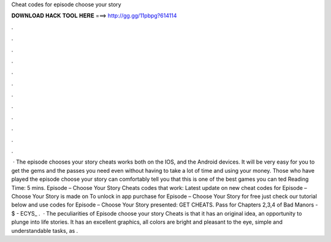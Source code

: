 Cheat codes for episode choose your story

𝐃𝐎𝐖𝐍𝐋𝐎𝐀𝐃 𝐇𝐀𝐂𝐊 𝐓𝐎𝐎𝐋 𝐇𝐄𝐑𝐄 ===> http://gg.gg/11pbpg?614114

.

.

.

.

.

.

.

.

.

.

.

.

 · The episode chooses your story cheats works both on the IOS, and the Android devices. It will be very easy for you to get the gems and the passes you need even without having to take a lot of time and using your money. Those who have played the episode choose your story can comfortably tell you that this is one of the best games you can ted Reading Time: 5 mins. Episode – Choose Your Story Cheats codes that work: Latest update on new cheat codes for Episode – Choose Your Story is made on To unlock in app purchase for Episode – Choose Your Story for free just check our tutorial below and use codes for Episode – Choose Your Story presented: GET CHEATS. Pass for Chapters 2,3,4 of Bad Manors - $ - ECYS_ .  · The peculiarities of Episode choose your story Cheats is that it has an original idea, an opportunity to plunge into life stories. It has an excellent graphics, all colors are bright and pleasant to the eye, simple and understandable tasks, as .